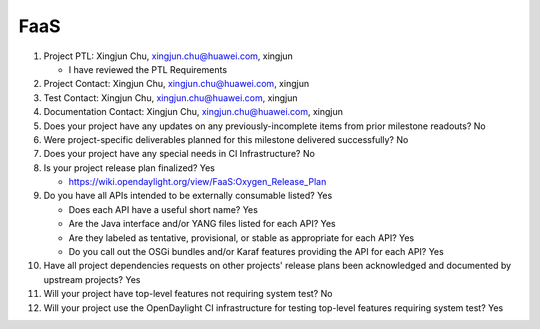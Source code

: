 ====
FaaS
====

1. Project PTL: Xingjun Chu, xingjun.chu@huawei.com, xingjun

   - I have reviewed the PTL Requirements

2. Project Contact: Xingjun Chu, xingjun.chu@huawei.com, xingjun

3. Test Contact: Xingjun Chu, xingjun.chu@huawei.com, xingjun

4. Documentation Contact: Xingjun Chu, xingjun.chu@huawei.com, xingjun

5. Does your project have any updates on any previously-incomplete items from
   prior milestone readouts? No

6. Were project-specific deliverables planned for this milestone delivered
   successfully? No

7. Does your project have any special needs in CI Infrastructure? No

8. Is your project release plan finalized? Yes

   - https://wiki.opendaylight.org/view/FaaS:Oxygen_Release_Plan

9. Do you have all APIs intended to be externally consumable listed? Yes

   - Does each API have a useful short name? Yes
   - Are the Java interface and/or YANG files listed for each API? Yes
   - Are they labeled as tentative, provisional, or stable as appropriate for
     each API? Yes
   - Do you call out the OSGi bundles and/or Karaf features providing the API
     for each API? Yes

10. Have all project dependencies requests on other projects' release plans
    been acknowledged and documented by upstream projects? Yes

11. Will your project have top-level features not requiring system test? No

12. Will your project use the OpenDaylight CI infrastructure for testing
    top-level features requiring system test? Yes
